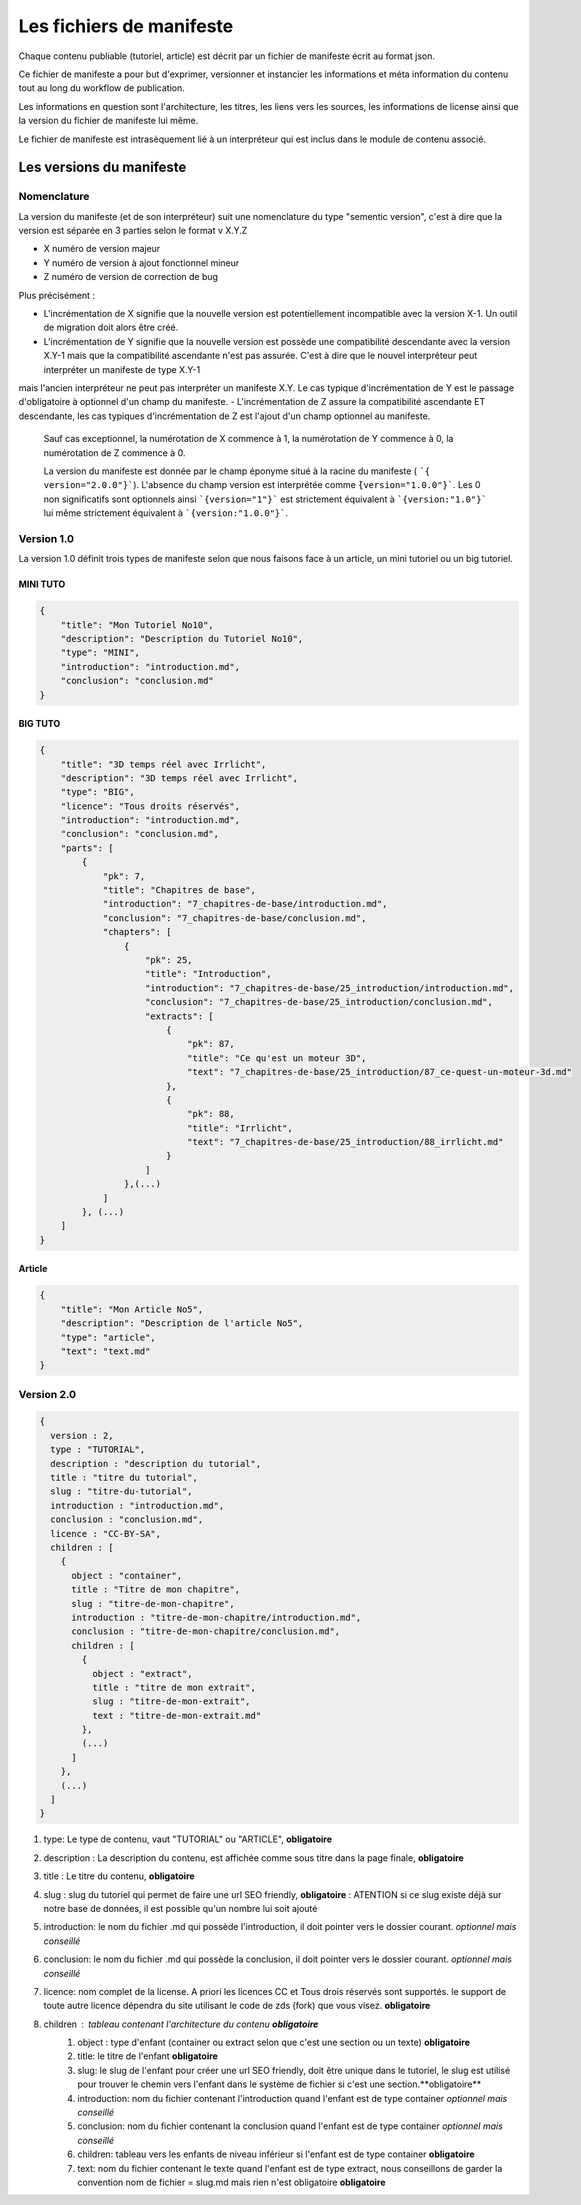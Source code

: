 =========================
Les fichiers de manifeste
=========================

Chaque contenu publiable (tutoriel, article) est décrit par un fichier de manifeste écrit au format json.

Ce fichier de manifeste a pour but d'exprimer, versionner et instancier les informations et méta information du contenu tout au long du workflow de publication.

Les informations en question sont l'architecture, les titres, les liens vers les sources, les informations de license ainsi que la version du fichier de manifeste lui même.

Le fichier de manifeste est intrasèquement lié à un interpréteur qui est inclus dans le module de contenu associé.

Les versions du manifeste
=========================

Nomenclature
------------

La version du manifeste (et de son interpréteur) suit une nomenclature du type "sementic version", c'est à dire que la version est séparée en 3 parties selon le format v X.Y.Z

- X numéro de version majeur
- Y numéro de version à ajout fonctionnel mineur
- Z numéro de version de correction de bug

Plus précisément :

- L'incrémentation de X signifie que la nouvelle version est potentiellement incompatible avec la version X-1. Un outil de migration doit alors être créé.
- L'incrémentation de Y signifie que la nouvelle version est possède une compatibilité descendante avec la version X.Y-1 mais que la compatibilité ascendante n'est pas assurée. C'est à dire que le nouvel interpréteur peut interpréter un manifeste de type X.Y-1
mais l'ancien interpréteur ne peut pas interpréter un manifeste X.Y. Le cas typique d'incrémentation de Y est le passage d'obligatoire à optionnel d'un champ du manifeste.
- L'incrémentation de Z assure la compatibilité ascendante ET descendante, les cas typiques d'incrémentation de Z est l'ajout d'un champ optionnel au manifeste.

 Sauf cas exceptionnel, la numérotation de X commence à 1, la numérotation de Y commence à 0, la numérotation de Z commence à 0.

 La version du manifeste est donnée par le champ éponyme situé à la racine du manifeste ( ```{ version="2.0.0"}```).
 L'absence du champ version est interprétée comme ``̀{version="1.0.0"}```.
 Les 0 non significatifs sont optionnels ainsi ```{version="1"}``` est strictement équivalent à ```{version:"1.0"}``` lui même strictement équivalent à ```{version:"1.0.0"}```.

Version 1.0
-----------

La version 1.0 définit trois types de manifeste selon que nous faisons face à un article,  un mini tutoriel ou un big tutoriel.

MINI TUTO
+++++++++

.. sourcecode:: json

    {
        "title": "Mon Tutoriel No10",
        "description": "Description du Tutoriel No10",
        "type": "MINI",
        "introduction": "introduction.md",
        "conclusion": "conclusion.md"
    }

BIG TUTO
++++++++

.. sourcecode:: json

    {
        "title": "3D temps réel avec Irrlicht",
        "description": "3D temps réel avec Irrlicht",
        "type": "BIG",
        "licence": "Tous droits réservés",
        "introduction": "introduction.md",
        "conclusion": "conclusion.md",
        "parts": [
            {
                "pk": 7,
                "title": "Chapitres de base",
                "introduction": "7_chapitres-de-base/introduction.md",
                "conclusion": "7_chapitres-de-base/conclusion.md",
                "chapters": [
                    {
                        "pk": 25,
                        "title": "Introduction",
                        "introduction": "7_chapitres-de-base/25_introduction/introduction.md",
                        "conclusion": "7_chapitres-de-base/25_introduction/conclusion.md",
                        "extracts": [
                            {
                                "pk": 87,
                                "title": "Ce qu'est un moteur 3D",
                                "text": "7_chapitres-de-base/25_introduction/87_ce-quest-un-moteur-3d.md"
                            },
                            {
                                "pk": 88,
                                "title": "Irrlicht",
                                "text": "7_chapitres-de-base/25_introduction/88_irrlicht.md"
                            }
                        ]
                    },(...)
                ]
            }, (...)
        ]
    }

Article
+++++++

.. sourcecode:: json

    {
        "title": "Mon Article No5",
        "description": "Description de l'article No5",
        "type": "article",
        "text": "text.md"
    }


Version 2.0
-----------

.. sourcecode:: json

    {
      version : 2,
      type : "TUTORIAL",
      description : "description du tutorial",
      title : "titre du tutorial",
      slug : "titre-du-tutorial",
      introduction : "introduction.md",
      conclusion : "conclusion.md",
      licence : "CC-BY-SA",
      children : [
        {
          object : "container",
          title : "Titre de mon chapitre",
          slug : "titre-de-mon-chapitre",
          introduction : "titre-de-mon-chapitre/introduction.md",
          conclusion : "titre-de-mon-chapitre/conclusion.md",
          children : [
            {
              object : "extract",
              title : "titre de mon extrait",
              slug : "titre-de-mon-extrait",
              text : "titre-de-mon-extrait.md"
            },
            (...)
          ]
        },
        (...)
      ]
    }

1. type: Le type de contenu, vaut "TUTORIAL" ou "ARTICLE", **obligatoire**
2. description : La description du contenu, est affichée comme sous titre dans la page finale, **obligatoire**
3. title : Le titre du contenu, **obligatoire**
4. slug : slug du tutoriel qui permet de faire une url SEO friendly, **obligatoire** : ATENTION si ce slug existe déjà sur notre base de données, il est possible qu'un nombre lui soit ajouté
5. introduction: le nom du fichier .md qui possède l'introduction, il doit pointer vers le dossier courant. *optionnel mais conseillé*
6. conclusion: le nom du fichier .md qui possède la conclusion, il doit pointer vers le dossier courant. *optionnel mais conseillé*
7. licence: nom complet de la license. A priori les licences CC et Tous drois réservés sont supportés. le support de toute autre licence dépendra du site utilisant le code de zds (fork) que vous visez. **obligatoire**
8. children : tableau contenant l'architecture du contenu **obligatoire**
    1. object : type d'enfant (container ou extract selon que c'est une section ou un texte) **obligatoire**
    2. title: le titre de l'enfant **obligatoire**
    3. slug: le slug de l'enfant pour créer une url SEO friendly, doit être unique dans le tutoriel, le slug est utilisé pour trouver le chemin vers l'enfant dans le système de fichier si c'est une section.**obligatoire**
    4. introduction: nom du fichier contenant l'introduction quand l'enfant est de type container *optionnel mais conseillé*
    5. conclusion: nom du fichier contenant la conclusion quand l'enfant est de type container *optionnel mais conseillé*
    6. children: tableau vers les enfants de niveau inférieur si l'enfant est de type container **obligatoire**
    7. text: nom du fichier contenant le texte quand l'enfant est de type extract, nous conseillons de garder la convention nom de fichier = slug.md mais rien n'est obligatoire **obligatoire**
